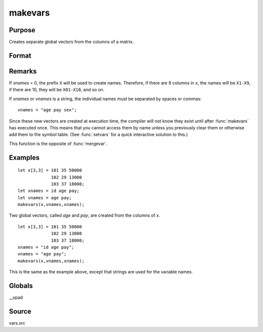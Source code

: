 
makevars
==============================================

Purpose
----------------

Creates separate global vectors from the columns of a matrix.

Format
----------------
.. function:: makevars(x, vnames, xnames)

    :param x: columns to be converted into individual vectors
    :type x: NxK matrix

    :param vnames: names of global vectors to create. If 0, all names in *xnames* will be used.
    :type vnames: string or Mx1 character vector

    :param xnames: names to be associated with the columns of the matrix *x*
    :type xnames: string or Kx1 character vector

Remarks
-------

If *xnames* = 0, the prefix ``X`` will be used to create names. Therefore, if
there are 9 columns in *x*, the names will be ``X1-X9``, if there are 10, they
will be ``X01-X10``, and so on.

If *xnames* or *vnames* is a string, the individual names must be separated
by spaces or commas:

::

   vnames = "age pay sex";

Since these new vectors are created at execution time, the compiler will
not know they exist until after :func:`makevars` has executed once. This means
that you cannot access them by name unless you previously clear them or
otherwise add them to the symbol table. (See :func:`setvars` for a quick
interactive solution to this.)

This function is the opposite of :func:`mergevar`.


Examples
----------------

::

    let x[3,3] = 101 35 50000
                 102 29 13000
                 103 37 18000;
    let xnames = id age pay;
    let vnames = age pay;
    makevars(x,vnames,xnames);

Two global vectors, called *age* and *pay*, are created from the
columns of *x*.

::

    let x[3,3] = 101 35 50000
                 102 29 13000
                 103 37 18000;
    xnames = "id age pay";
    vnames = "age pay";
    makevars(x,vnames,xnames);

This is the same as the example above, except that strings are used
for the variable names.

Globals
------------

\__vpad

Source
------

vars.src

.. seealso:: Functions :func:`mergevar`, :func:`setvars`

